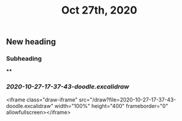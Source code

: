 #+TITLE: Oct 27th, 2020

** New heading
*** Subheading
****
*** [[2020-10-27-17-37-43-doodle.excalidraw]]
<iframe class="draw-iframe" src="/draw?file=2020-10-27-17-37-43-doodle.excalidraw" width="100%" height="400" frameborder="0" allowfullscreen></iframe>
